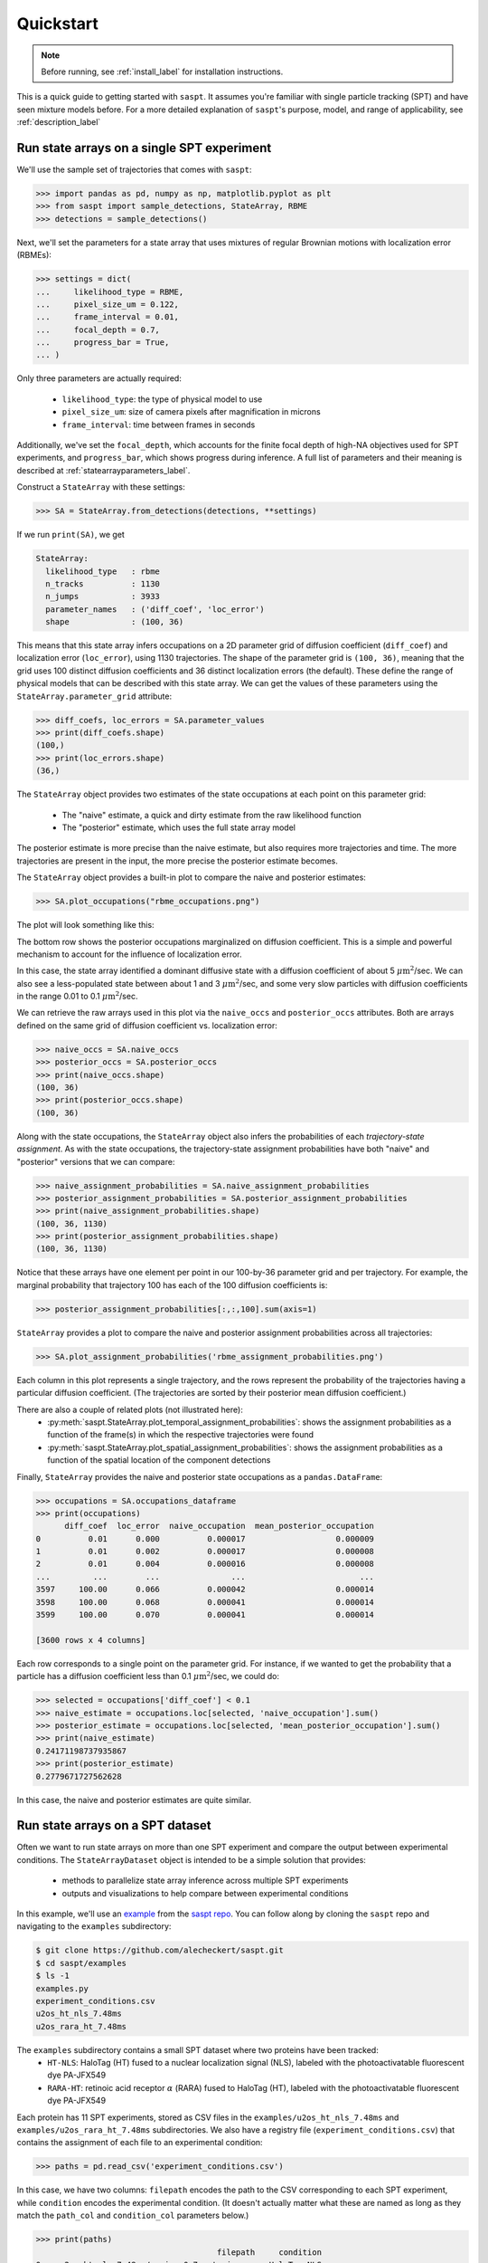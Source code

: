 .. _quickstart_label:

==========
Quickstart
==========

.. note::

    Before running, see :ref:`install_label` for installation instructions.

This is a quick guide to getting started with ``saspt``. It assumes you're familiar
with single particle tracking (SPT) and have seen mixture models before.
For a more detailed explanation of ``saspt``'s purpose, model, and range of applicability,
see :ref:`description_label`

Run state arrays on a single SPT experiment
===========================================

We'll use the sample set of trajectories that comes with ``saspt``:

.. code-block:: python

    >>> import pandas as pd, numpy as np, matplotlib.pyplot as plt
    >>> from saspt import sample_detections, StateArray, RBME
    >>> detections = sample_detections()

Next, we'll set the parameters for a state array that uses mixtures of regular Brownian
motions with localization error (RBMEs):

.. code-block:: python

    >>> settings = dict(
    ...     likelihood_type = RBME,
    ...     pixel_size_um = 0.122,
    ...     frame_interval = 0.01,
    ...     focal_depth = 0.7,
    ...     progress_bar = True,
    ... )

Only three parameters are actually required:

    * ``likelihood_type``: the type of physical model to use
    * ``pixel_size_um``: size of camera pixels after magnification in microns
    * ``frame_interval``: time between frames in seconds

Additionally, we've set the ``focal_depth``, which accounts for the finite focal depth of 
high-NA objectives used for SPT experiments, and ``progress_bar``, which shows progress
during inference. A full list of parameters and their meaning is described at :ref:`statearrayparameters_label`.

Construct a ``StateArray`` with these settings:

.. code-block:: python

    >>> SA = StateArray.from_detections(detections, **settings)

If we run ``print(SA)``, we get

.. code-block:: python

    StateArray:
      likelihood_type   : rbme
      n_tracks          : 1130
      n_jumps           : 3933
      parameter_names   : ('diff_coef', 'loc_error')
      shape             : (100, 36)

This means that this state array infers occupations on a 2D parameter grid of diffusion coefficient
(``diff_coef``) and localization error (``loc_error``), using 1130 trajectories. The shape of the 
parameter grid is ``(100, 36)``, meaning that the grid uses 100 distinct diffusion coefficients
and 36 distinct localization errors (the default). These define the range of physical models that can be 
described with this state array. We can get the values of these parameters using the 
``StateArray.parameter_grid`` attribute:

.. code-block:: python

    >>> diff_coefs, loc_errors = SA.parameter_values
    >>> print(diff_coefs.shape)
    (100,)
    >>> print(loc_errors.shape)
    (36,)

The ``StateArray`` object provides two estimates of the state occupations at each point on 
this parameter grid:

    * The "naive" estimate, a quick and dirty estimate from the raw likelihood function
    * The "posterior" estimate, which uses the full state array model

The posterior estimate is more precise than the naive estimate, but also requires more
trajectories and time. The more trajectories are present in the input, the more precise
the posterior estimate becomes.

The ``StateArray`` object provides a built-in plot to compare the naive and posterior
estimates:

.. code-block:: python

    >>> SA.plot_occupations("rbme_occupations.png")

The plot will look something like this:

.. image:: _static/rbme_occupations.png
    :width: 400

The bottom row shows the posterior occupations marginalized on diffusion coefficient. This is 
a simple and powerful mechanism to account for the influence of localization error.

In this case, the state array identified a dominant diffusive state with a diffusion coefficient
of about 5 :math:`\mu \text{m}^{2}`/sec.
We can also see a less-populated state between about 1 and 3 :math:`\mu \text{m}^{2}`/sec,
and some very slow particles with diffusion coefficients in the range 0.01 to 0.1
:math:`\mu \text{m}^{2}`/sec.

We can retrieve the raw arrays used in this plot via the ``naive_occs`` and ``posterior_occs``
attributes. Both are arrays defined on the same grid of diffusion coefficient vs. localization error:

.. code-block:: python

    >>> naive_occs = SA.naive_occs
    >>> posterior_occs = SA.posterior_occs
    >>> print(naive_occs.shape)
    (100, 36)
    >>> print(posterior_occs.shape)
    (100, 36)

Along with the state occupations, the ``StateArray`` object also infers the
probabilities of each *trajectory-state assignment*. As with the state occupations,
the trajectory-state assignment probabilities have both "naive" and "posterior"
versions that we can compare:

.. code-block:: python

    >>> naive_assignment_probabilities = SA.naive_assignment_probabilities
    >>> posterior_assignment_probabilities = SA.posterior_assignment_probabilities
    >>> print(naive_assignment_probabilities.shape)
    (100, 36, 1130)
    >>> print(posterior_assignment_probabilities.shape)
    (100, 36, 1130)

Notice that these arrays have one element per point in our 100-by-36 parameter grid
and per trajectory. For example, the marginal probability that trajectory 100 has 
each of the 100 diffusion coefficients is:

.. code-block:: python

    >>> posterior_assignment_probabilities[:,:,100].sum(axis=1)

``StateArray`` provides a plot to compare the naive and posterior assignment
probabilities across all trajectories:

.. code-block:: python

    >>> SA.plot_assignment_probabilities('rbme_assignment_probabilities.png')

.. image:: _static/rbme_assignment_probabilities.png
    :width: 400

Each column in this plot represents a single trajectory, and the rows represent the
probability of the trajectories having a particular diffusion coefficient. (The 
trajectories are sorted by their posterior mean diffusion coefficient.)

There are also a couple of related plots (not illustrated here):
    * :py:meth:`saspt.StateArray.plot_temporal_assignment_probabilities`: shows the assignment probabilities as a function of the frame(s) in which the respective trajectories were found
    * :py:meth:`saspt.StateArray.plot_spatial_assignment_probabilities`: shows the assignment probabilities as a function of the spatial location of the component detections

Finally, ``StateArray`` provides the naive and posterior state occupations as a 
``pandas.DataFrame``:

.. code-block:: python

    >>> occupations = SA.occupations_dataframe
    >>> print(occupations)
          diff_coef  loc_error  naive_occupation  mean_posterior_occupation
    0          0.01      0.000          0.000017                   0.000009
    1          0.01      0.002          0.000017                   0.000008
    2          0.01      0.004          0.000016                   0.000008
    ...         ...        ...               ...                        ...
    3597     100.00      0.066          0.000042                   0.000014
    3598     100.00      0.068          0.000041                   0.000014
    3599     100.00      0.070          0.000041                   0.000014

    [3600 rows x 4 columns]

Each row corresponds to a single point on the parameter grid. For instance, if
we wanted to get the probability that a particle has a diffusion coefficient 
less than 0.1 :math:`\mu \text{m}^{2}`/sec, we could do:

.. code-block:: python

    >>> selected = occupations['diff_coef'] < 0.1
    >>> naive_estimate = occupations.loc[selected, 'naive_occupation'].sum()
    >>> posterior_estimate = occupations.loc[selected, 'mean_posterior_occupation'].sum()
    >>> print(naive_estimate)
    0.24171198737935867
    >>> print(posterior_estimate)
    0.2779671727562628

In this case, the naive and posterior estimates are quite similar.

Run state arrays on a SPT dataset
=================================

Often we want to run state arrays on more than one SPT experiment and compare the 
output between experimental conditions. The ``StateArrayDataset`` object is intended to
be a simple solution that provides:

    * methods to parallelize state array inference across multiple SPT experiments
    * outputs and visualizations to help compare between experimental conditions

In this example, we'll use an `example <https://github.com/alecheckert/saspt/tree/main/examples>`_
from the `saspt repo <https://github.com/alecheckert/saspt>`_. 
You can follow along by cloning the ``saspt`` repo and navigating to
the ``examples`` subdirectory:

.. code-block:: bash

    $ git clone https://github.com/alecheckert/saspt.git
    $ cd saspt/examples
    $ ls -1
    examples.py
    experiment_conditions.csv
    u2os_ht_nls_7.48ms
    u2os_rara_ht_7.48ms

The ``examples`` subdirectory contains a small SPT dataset where two proteins have been tracked:
    * ``HT-NLS``: HaloTag (HT) fused to a nuclear localization signal (NLS), labeled with the photoactivatable fluorescent dye PA-JFX549
    * ``RARA-HT``: retinoic acid receptor :math:`\alpha` (RARA) fused to HaloTag (HT), labeled with the photoactivatable fluorescent dye PA-JFX549

Each protein has 11 SPT experiments, stored as CSV files in the ``examples/u2os_ht_nls_7.48ms`` and 
``examples/u2os_rara_ht_7.48ms`` subdirectories. We also have a registry file (``experiment_conditions.csv``) that contains the assignment of each file to an experimental condition:

.. code-block:: python

    >>> paths = pd.read_csv('experiment_conditions.csv')

In this case, we have two columns: ``filepath`` encodes the path to the CSV corresponding
to each SPT experiment, while ``condition`` encodes the experimental condition. (It doesn't
actually matter what these are named as long as they match the ``path_col`` and ``condition_col``
parameters below.)

.. code-block:: python

    >>> print(paths)
                                          filepath     condition
    0    u2os_ht_nls_7.48ms/region_0_7ms_trajs.csv   HaloTag-NLS
    1   u2os_ht_nls_7.48ms/region_10_7ms_trajs.csv   HaloTag-NLS
    2    u2os_ht_nls_7.48ms/region_1_7ms_trajs.csv   HaloTag-NLS
    ..                                         ...           ...
    19  u2os_rara_ht_7.48ms/region_7_7ms_trajs.csv  RARA-HaloTag
    20  u2os_rara_ht_7.48ms/region_8_7ms_trajs.csv  RARA-HaloTag
    21  u2os_rara_ht_7.48ms/region_9_7ms_trajs.csv  RARA-HaloTag

    [22 rows x 2 columns]

Specify some parameters related to this analysis:

.. code-block:: python

    >>> settings = dict(
    ...     likelihood_type = RBME,
    ...     pixel_size_um = 0.16,
    ...     frame_interval = 0.00748,
    ...     focal_depth = 0.7,
    ...     path_col = 'filepath',
    ...     condition_col = 'condition',
    ...     progress_bar = True,
    ...     num_workers = 6,
    ... )

.. warning::

    The ``num_workers`` attribute specifies the number of parallel processes to use when 
    running inference. Don't set this higher than the number of CPUs on your computer, or
    you're likely to suffer performance hits.

Create a ``StateArrayDataset`` with these settings:

.. code-block:: python

    >>> from saspt import StateArrayDataset
    >>> SAD = StateArrayDataset.from_kwargs(paths, **settings)

If you do ``print(SAD)``, you'll get some basic info on this dataset:

.. code-block:: python

    >>> print(SAD)
    StateArrayDataset:
      likelihood_type    : rbme
      shape              : (100, 36)
      n_files            : 22
      path_col           : filepath
      condition_col      : condition
      conditions         : ['HaloTag-NLS' 'RARA-HaloTag']

We can get more detailed information on these experiments (such as the detection density,
mean trajectory length, etc.) by accessing the ``raw_track_statistics`` attribute:

.. code-block:: python
    
    >>> stats = SAD.raw_track_statistics
    >>> print(stats)
        n_tracks  n_jumps  ...                                    filepath     condition
    0       2387     1520  ...   u2os_ht_nls_7.48ms/region_0_7ms_trajs.csv   HaloTag-NLS
    1       4966     5341  ...  u2os_ht_nls_7.48ms/region_10_7ms_trajs.csv   HaloTag-NLS
    2       3294     2584  ...   u2os_ht_nls_7.48ms/region_1_7ms_trajs.csv   HaloTag-NLS
    ..       ...      ...  ...                                         ...           ...
    19      5418    13129  ...  u2os_rara_ht_7.48ms/region_7_7ms_trajs.csv  RARA-HaloTag
    20      9814    26323  ...  u2os_rara_ht_7.48ms/region_8_7ms_trajs.csv  RARA-HaloTag
    21      7530    18978  ...  u2os_rara_ht_7.48ms/region_9_7ms_trajs.csv  RARA-HaloTag

    [22 rows x 13 columns]
    >>> print(stats.columns)
    Index(['n_tracks', 'n_jumps', 'n_detections', 'mean_track_length',
           'max_track_length', 'fraction_singlets', 'fraction_unassigned',
           'mean_jumps_per_track', 'mean_detections_per_frame',
           'max_detections_per_frame', 'fraction_of_frames_with_detections',
           'filepath', 'condition'],
          dtype='object')

To get the naive and posterior state occupations for each file in this dataset:

.. code-block:: python

    >>> marginal_naive_occs = SAD.marginal_naive_occs
    >>> marginal_posterior_occs = SAD.marginal_posterior_occs
    >>> print(marginal_naive_occs.shape)
    >>> print(marginal_posterior_occs.shape)

.. note::
    
    It can take a few minutes to compute the posterior occupations for a dataset of
    this size. If you need a quick estimate for a test, try reducing the ``max_iter``
    or ``sample_size`` parameters.

These occupations are "marginal" in the sense that they've been marginalized onto the 
parameter of interest in most SPT experiments, the diffusion coefficient. We can get
the full, unmarginalized set of state occupations as a ``pandas.DataFrame``:

.. code-block:: python

    >>> occupations = SAD.occupations_dataframe
    >>> print(occupations)

The ``StateArrayDataset`` provides a few plots to visualize these occupations:

.. code-block:: python

    >>> SAD.posterior_heat_map('posterior_heat_map.png')

.. image:: _static/posterior_heat_map.png
    :width: 400

Notice that the two kinds of proteins have different diffusive profiles: HaloTag-NLS
occupies a narrow range of diffusion coefficients centered around 10 :math:`\mu \text{m}^{2}`/sec,
while RARA-HaloTag has a much broader range of free diffusion coefficients with a substantial
immobile fraction (showing up at the lower end of the diffusion coefficient range). 

The heat map plot is useful to judge how consistent the result is across SPT experiments in 
the same condition.

.. code-block:: python

    >>> SAD.posterior_line_plot('posterior_line_plot.png')

.. image:: _static/posterior_line_plot.png
    :width: 400

This is essentially an alternative presentation of the previous plot.

.. code-block:: python

    >>> SAD.naive_heat_map('naive_heat_map.png')

.. image:: _static/naive_heat_map.png
    :width: 400

Notice that the information provided by the naive occupations is qualitatively similar but less precise
than the posterior occupations.

.. code-block:: python

    >>> SAD.naive_line_plot('naive_line_plot.png')

.. image:: _static/naive_line_plot.png
    :width: 400

Additionally, rather than performing state array inference on each file individually,
we can aggregate trajectories across all files matching a particular condition:

.. code-block:: python

    >>> posterior_occs, condition_names = SAD.infer_posterior_by_condition('condition')
    >>> print(posterior_occs.shape)
    (2, 100)
    >>> print(condition_names)
    ['HaloTag-NLS', 'RARA-HaloTag']

The results are unnormalized (they reflect the total number of jumps in each condition).
We can normalize and plot the results by doing:

.. code-block:: python

    >>> from saspt import normalize_2d
    >>> posterior_occs = normalize_2d(posterior_occs, axis=1)
    >>> diff_coefs = SAD.likelihood.diff_coefs
    >>> for c in range(posterior_occs.shape[0]):
    ...     plt.plot(diff_coefs, posterior_occs[c,:], label=condition_names[c])
    >>> plt.xscale('log')
    >>> plt.xlabel('Diff. coef. ($\mu$m$^{2}$ s$^{-1}$)')
    >>> plt.ylabel('Mean posterior occupation')
    >>> plt.ylim((0, plt.ylim()[1]))
    >>> plt.legend()
    >>> plt.show()

.. image:: _static/mean_posterior_occs_by_condition.png
    :width: 400

The more trajectories we aggregate across files, the better our state occupation estimates
become. ``saspt`` performs best when using large datasets with tens of thousands of 
trajectories per condition.

